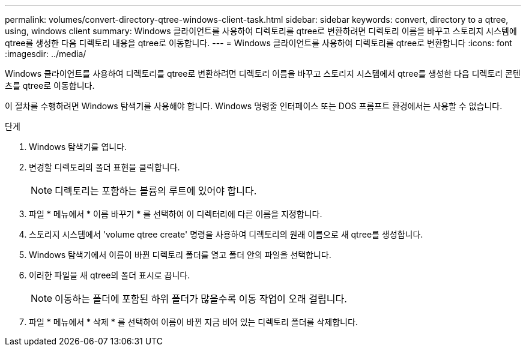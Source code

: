 ---
permalink: volumes/convert-directory-qtree-windows-client-task.html 
sidebar: sidebar 
keywords: convert, directory to a qtree, using, windows client 
summary: Windows 클라이언트를 사용하여 디렉토리를 qtree로 변환하려면 디렉토리 이름을 바꾸고 스토리지 시스템에 qtree를 생성한 다음 디렉토리 내용을 qtree로 이동합니다. 
---
= Windows 클라이언트를 사용하여 디렉토리를 qtree로 변환합니다
:icons: font
:imagesdir: ../media/


[role="lead"]
Windows 클라이언트를 사용하여 디렉토리를 qtree로 변환하려면 디렉토리 이름을 바꾸고 스토리지 시스템에서 qtree를 생성한 다음 디렉토리 콘텐츠를 qtree로 이동합니다.

이 절차를 수행하려면 Windows 탐색기를 사용해야 합니다. Windows 명령줄 인터페이스 또는 DOS 프롬프트 환경에서는 사용할 수 없습니다.

.단계
. Windows 탐색기를 엽니다.
. 변경할 디렉토리의 폴더 표현을 클릭합니다.
+
[NOTE]
====
디렉토리는 포함하는 볼륨의 루트에 있어야 합니다.

====
. 파일 * 메뉴에서 * 이름 바꾸기 * 를 선택하여 이 디렉터리에 다른 이름을 지정합니다.
. 스토리지 시스템에서 'volume qtree create' 명령을 사용하여 디렉토리의 원래 이름으로 새 qtree를 생성합니다.
. Windows 탐색기에서 이름이 바뀐 디렉토리 폴더를 열고 폴더 안의 파일을 선택합니다.
. 이러한 파일을 새 qtree의 폴더 표시로 끕니다.
+
[NOTE]
====
이동하는 폴더에 포함된 하위 폴더가 많을수록 이동 작업이 오래 걸립니다.

====
. 파일 * 메뉴에서 * 삭제 * 를 선택하여 이름이 바뀐 지금 비어 있는 디렉토리 폴더를 삭제합니다.

